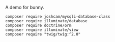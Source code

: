 # bunny-demo
A demo for bunny.

#+BEGIN_SRC composer
composer require joshcam/mysqli-database-class
composer require illuminate/database
composer require doctrine/orm
composer require illuminate/view
composer require "twig/twig:^2.0"
#+END_SRC
